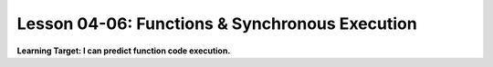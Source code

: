 .. qnum::
   :start: 1
   :prefix: u0406-


Lesson 04-06: Functions & Synchronous Execution
===============================================

**Learning Target: I can predict function code execution.**
